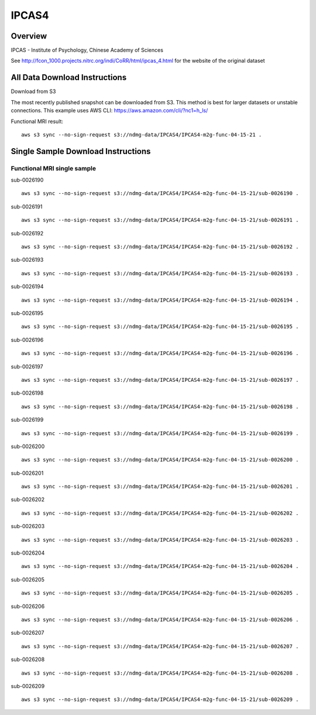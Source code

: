 .. m2g_data documentation master file, created by
   sphinx-quickstart on Tue Mar 10 15:24:51 2020.
   You can adapt this file completely to your liking, but it should at least
   contain the root `toctree` directive.

******************
IPCAS4
******************


Overview
-----------

IPCAS - Institute of Psychology, Chinese Academy of Sciences

See http://fcon_1000.projects.nitrc.org/indi/CoRR/html/ipcas_4.html for the website of the original dataset



All Data Download Instructions
-------------------------------------

Download from S3

The most recently published snapshot can be downloaded from S3. This method is best for larger datasets or unstable connections. This example uses AWS CLI: https://aws.amazon.com/cli/?nc1=h_ls/


Functional MRI result::

    aws s3 sync --no-sign-request s3://ndmg-data/IPCAS4/IPCAS4-m2g-func-04-15-21 .






Single Sample Download Instructions
----------------------------------------


**Functional MRI single sample**
~~~~~~~~~~~~~~~~~~~~~~~~~~~~~~~~~~~~~~~~


sub-0026190   ::	

	aws s3 sync --no-sign-request s3://ndmg-data/IPCAS4/IPCAS4-m2g-func-04-15-21/sub-0026190 .
	
sub-0026191   ::	

	aws s3 sync --no-sign-request s3://ndmg-data/IPCAS4/IPCAS4-m2g-func-04-15-21/sub-0026191 .
	
sub-0026192   ::	

	aws s3 sync --no-sign-request s3://ndmg-data/IPCAS4/IPCAS4-m2g-func-04-15-21/sub-0026192 .
	
sub-0026193   ::	

	aws s3 sync --no-sign-request s3://ndmg-data/IPCAS4/IPCAS4-m2g-func-04-15-21/sub-0026193 .
	
sub-0026194   ::	

	aws s3 sync --no-sign-request s3://ndmg-data/IPCAS4/IPCAS4-m2g-func-04-15-21/sub-0026194 .
	
sub-0026195   ::	

	aws s3 sync --no-sign-request s3://ndmg-data/IPCAS4/IPCAS4-m2g-func-04-15-21/sub-0026195 .
	
sub-0026196   ::	

	aws s3 sync --no-sign-request s3://ndmg-data/IPCAS4/IPCAS4-m2g-func-04-15-21/sub-0026196 .
	
sub-0026197   ::	

	aws s3 sync --no-sign-request s3://ndmg-data/IPCAS4/IPCAS4-m2g-func-04-15-21/sub-0026197 .
	
sub-0026198   ::	

	aws s3 sync --no-sign-request s3://ndmg-data/IPCAS4/IPCAS4-m2g-func-04-15-21/sub-0026198 .
	
sub-0026199   ::	

	aws s3 sync --no-sign-request s3://ndmg-data/IPCAS4/IPCAS4-m2g-func-04-15-21/sub-0026199 .
	
sub-0026200   ::	

	aws s3 sync --no-sign-request s3://ndmg-data/IPCAS4/IPCAS4-m2g-func-04-15-21/sub-0026200 .
	
sub-0026201   ::	

	aws s3 sync --no-sign-request s3://ndmg-data/IPCAS4/IPCAS4-m2g-func-04-15-21/sub-0026201 .
	
sub-0026202   ::	

	aws s3 sync --no-sign-request s3://ndmg-data/IPCAS4/IPCAS4-m2g-func-04-15-21/sub-0026202 .
	
sub-0026203   ::	

	aws s3 sync --no-sign-request s3://ndmg-data/IPCAS4/IPCAS4-m2g-func-04-15-21/sub-0026203 .
	
sub-0026204   ::	

	aws s3 sync --no-sign-request s3://ndmg-data/IPCAS4/IPCAS4-m2g-func-04-15-21/sub-0026204 .
	
sub-0026205   ::	

	aws s3 sync --no-sign-request s3://ndmg-data/IPCAS4/IPCAS4-m2g-func-04-15-21/sub-0026205 .
	
sub-0026206   ::	

	aws s3 sync --no-sign-request s3://ndmg-data/IPCAS4/IPCAS4-m2g-func-04-15-21/sub-0026206 .
	
sub-0026207   ::	

	aws s3 sync --no-sign-request s3://ndmg-data/IPCAS4/IPCAS4-m2g-func-04-15-21/sub-0026207 .
	
sub-0026208   ::	

	aws s3 sync --no-sign-request s3://ndmg-data/IPCAS4/IPCAS4-m2g-func-04-15-21/sub-0026208 .
	
sub-0026209   ::	

	aws s3 sync --no-sign-request s3://ndmg-data/IPCAS4/IPCAS4-m2g-func-04-15-21/sub-0026209 .
